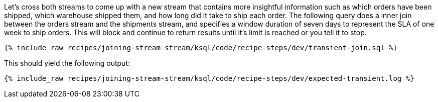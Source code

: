 Let's cross both streams to come up with a new stream that contains more insightful information such as which orders have been shipped, which warehouse shipped them, and how long did it take to ship each order. The following query does a inner join between the orders stream and the shipments stream, and specifies a window duration of seven days to represent the SLA of one week to ship orders. This will block and continue to return results until it's limit is reached or you tell it to stop.

+++++
<pre class="snippet"><code class="sql">{% include_raw recipes/joining-stream-stream/ksql/code/recipe-steps/dev/transient-join.sql %}</code></pre>
+++++

This should yield the following output:

+++++
<pre class="snippet"><code class="shell">{% include_raw recipes/joining-stream-stream/ksql/code/recipe-steps/dev/expected-transient.log %}</code></pre>
+++++
